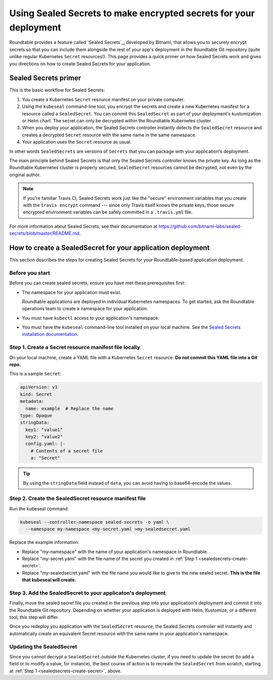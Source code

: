 ##################################################################
Using Sealed Secrets to make encrypted secrets for your deployment
##################################################################

Roundtable provides a feature called `Sealed Secrets`_, developed by Bitnami, that allows you to securely encrypt secrets so that you can include them alongside the rest of your app's deployment in the Roundtable Git repository (quite unlike regular Kubernetes ``Secret`` resources!).
This page provides a quick primer on how Sealed Secrets work and gives you directions on how to create Sealed Secrets for your application.

Sealed Secrets primer
=====================

This is the basic workflow for Sealed Secrets:

1. You create a Kubernetes ``Secret`` resource manifest on your private computer.
2. Using the ``kubeseal`` command-line tool, you encrypt the secrets and create a new Kubernetes manifest for a resource called a ``SealedSecret``.
   You can commit this ``SealedSecret`` as part of your deployment's kustomization or Helm chart.
   The secret can only be decrypted within the Roundtable Kubernetes cluster.
3. When you deploy your application, the Sealed Secrets controller instantly detects the ``SealedSecret`` resource and creates a decrypted ``Secret`` resource with the same name in the same namespace.
4. Your application uses the ``Secret`` resource as usual.

In other words ``SealedSecrets`` are versions of ``Secrets`` that you can package with your application's deployment.

The main principle behind Sealed Secrets is that only the Sealed Secrets controller knows the private key.
As long as the Roundtable Kubernetes cluster is properly secured, ``SealedSecret`` resources cannot be decrypted, not even by the original author.

.. note::

   If you're familiar Travis CI, Sealed Secrets work just like the "secure" environment variables that you create with the ``travis encrypt`` command --- since only Travis itself knows the private keys, those secure encrypted environment variables can be safely committed in a ``.travis.yml`` file.

For more information about Sealed Secrets, see their documentation at https://github.com/bitnami-labs/sealed-secrets/blob/master/README.md.

How to create a SealedSecret for your application deployment
============================================================

This section describes the steps for creating Sealed Secrets for your Roundtable-based application deployment.

.. _sealedsecrets-prereq:

Before you start
----------------

Before you can create sealed secrets, ensure you have met these prerequisites first:

- The namespace for your application must exist.

  Roundtable applications are deployed in individual Kubernetes namespaces.
  To get started, ask the Roundtable operations team to create a namespace for your application.

- You must have ``kubectl`` access to your application's namespace.

- You must have the ``kubeseal`` command-line tool installed on your local machine.
  See the `Sealed Secrets installation documentation <https://github.com/bitnami-labs/sealed-secrets/blob/master/README.md#homebrew>`_.

.. _sealedsecrets-create-secret:

Step 1. Create a Secret resource manifest file locally
------------------------------------------------------

On your local machine, create a YAML file with a Kubernetes ``Secret`` resource.
**Do not commit this YAML file into a Git repo.**

This is a sample ``Secret``:

.. code-block:: yaml

   apiVersion: v1
   kind: Secret
   metadata:
     name: example  # Replace the name
   type: Opaque
   stringData:
     key1: "value1"
     key2: "value2"
     config.yaml: |-
       # Contents of a secret file
       a: "Secret"

.. tip::

   By using the ``stringData`` field instead of ``data``, you can avoid having to base64-encode the values.

.. seealso::

   See the Kubernetes `Secret <https://kubernetes.io/docs/concepts/configuration/secret/>`_ documentation for more information about secrets.

.. _sealedsecrets-create-sealedsecret:

Step 2. Create the SealedSecret resource manifest file
------------------------------------------------------

Run the kubeseal command:

.. code-block:: sh

   kubeseal --controller-namespace sealed-secrets -o yaml \
     --namespace my-namespace <my-secret.yaml >my-sealedsecret.yaml

Replace the example information:

- Replace "my-namespace" with the name of your application's namespace in Roundtable.
- Replace "my-secret.yaml" with the file name of the secret you created in :ref:`Step 1 <sealedsecrets-create-secret>`.
- Replace "my-sealedsecret.yaml" with the file name you would like to give to the new sealed secret.
  **This is the file that kubeseal will create.**

Step 3. Add the SealedSecret to your applicaton's deployment
------------------------------------------------------------

Finally, move the sealed secret file you created in the previous step into your application's deployment and commit it into the Roundtable Git repository.
Depending on whether your application is deployed with Helm, Kustomize, or a different tool, this step will differ.

Once you redeploy you application with the ``SealedSecret`` resource, the Sealed Secrets controller will instantly and automatically create an equivalent Secret resource with the same name in your application's namespace.

Updating the SealedSecret
-------------------------

Since you cannot decrypt a ``SealedSecret`` outside the Kubernetes cluster, if you need to update the secret (to add a field or to modify a value, for instance), the best course of action is to recreate the ``SealedSecret`` from scratch, starting at :ref:`Step 1 <sealedsecrets-create-secret>`, above.
